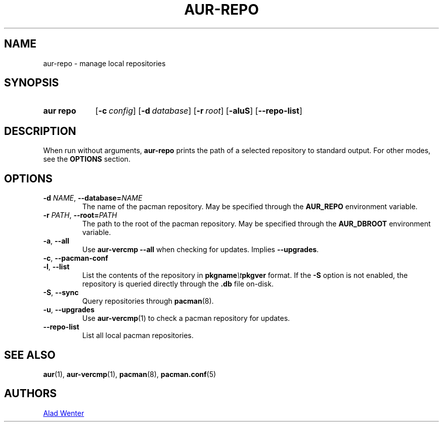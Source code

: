 .TH AUR-REPO 1 2018-12-13 AURUTILS
.SH NAME
aur\-repo \- manage local repositories

.SH SYNOPSIS
.SY "aur repo"
.OP \-c config
.OP \-d database
.OP \-r root
.OP \-aluS
.OP \-\-repo\-list
.YS

.SH DESCRIPTION
When run without arguments,
.BR aur\-repo
prints the path of a selected repository to standard output. For other
modes, see the
.B OPTIONS
section.

.SH OPTIONS
.TP
.BI \-d " NAME" "\fR,\fP \-\-database=" NAME
The name of the pacman repository. May be specified through the
.B AUR_REPO
environment variable.

.TP
.BI \-r " PATH" "\fR,\fP \-\-root=" PATH
 The path to the root of the pacman repository. May be specified
through the
.B AUR_DBROOT
environment variable.

.TP
.BR \-a ", " \-\-all
Use
.B "aur\-vercmp --all"
when checking for updates. Implies
.BR \-\-upgrades .

.TP
.BR \-c ", " \-\-pacman\-conf


.TP
.BR \-l ", " \-\-list
List the contents of the repository in
.BI pkgname \et pkgver
format. If the
.B \-S
option is not enabled, the repository is queried directly through the
.BI .db
file on-disk.

.TP
.BR \-S ", " \-\-sync
Query repositories through
.BR pacman (8).

.TP
.BR \-u ", " \-\-upgrades
Use
.BR aur\-vercmp (1)
to check a pacman repository for updates.

.TP
.BR \-\-repo\-list
List all local pacman repositories.

.SH SEE ALSO
.BR aur (1),
.BR aur\-vercmp (1),
.BR pacman (8),
.BR pacman.conf (5)

.SH AUTHORS
.MT https://github.com/AladW
Alad Wenter
.ME

.\" vim: set textwidth=72:
